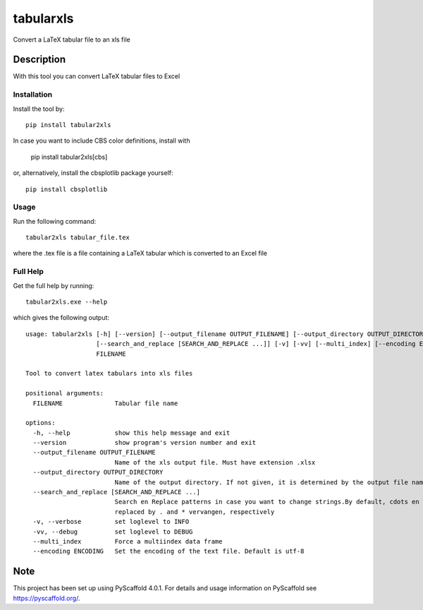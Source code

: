 ==========
tabularxls
==========


Convert a LaTeX tabular file to an xls file


Description
===========

With this tool you can convert LaTeX tabular files to Excel

------------
Installation
------------

Install the tool by::

    pip install tabular2xls

In case you want to include CBS color definitions, install with

    pip install tabular2xls[cbs]

or, alternatively, install the cbsplotlib package yourself::

    pip install cbsplotlib

-----
Usage
-----

Run the following command::

    tabular2xls tabular_file.tex

where the .tex file is a file containing a LaTeX tabular which is converted to an Excel file

---------
Full Help
---------

Get the full help by running::

    tabular2xls.exe --help

which  gives the following output::

    usage: tabular2xls [-h] [--version] [--output_filename OUTPUT_FILENAME] [--output_directory OUTPUT_DIRECTORY]
                       [--search_and_replace [SEARCH_AND_REPLACE ...]] [-v] [-vv] [--multi_index] [--encoding ENCODING]
                       FILENAME

    Tool to convert latex tabulars into xls files

    positional arguments:
      FILENAME              Tabular file name

    options:
      -h, --help            show this help message and exit
      --version             show program's version number and exit
      --output_filename OUTPUT_FILENAME
                            Name of the xls output file. Must have extension .xlsx
      --output_directory OUTPUT_DIRECTORY
                            Name of the output directory. If not given, it is determined by the output file name
      --search_and_replace [SEARCH_AND_REPLACE ...]
                            Search en Replace patterns in case you want to change strings.By default, cdots en ast are
                            replaced by . and * vervangen, respectively
      -v, --verbose         set loglevel to INFO
      -vv, --debug          set loglevel to DEBUG
      --multi_index         Force a multiindex data frame
      --encoding ENCODING   Set the encoding of the text file. Default is utf-8

.. _pyscaffold-notes:

Note
====

This project has been set up using PyScaffold 4.0.1. For details and usage
information on PyScaffold see https://pyscaffold.org/.

